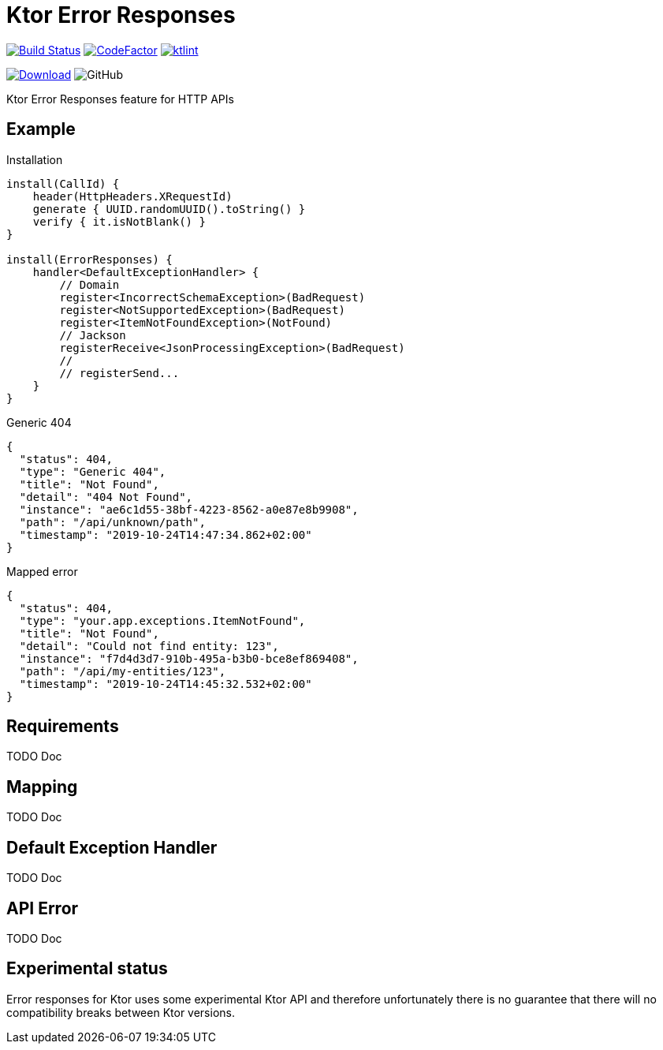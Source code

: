 = Ktor Error Responses

image:https://www.travis-ci.org/Koriit/ktor-error-responses.svg?branch=master["Build Status", link="https://www.travis-ci.org/Koriit/ktor-error-responses"]
image:https://www.codefactor.io/repository/github/koriit/ktor-error-responses/badge[CodeFactor,link=https://www.codefactor.io/repository/github/koriit/ktor-error-responses]
image:https://img.shields.io/badge/code%20style-%E2%9D%A4-FF4081.svg[ktlint,link=https://ktlint.github.io/]

image:https://api.bintray.com/packages/koriit/kotlin/ktor-error-responses/images/download.svg[Download, link=https://bintray.com/koriit/kotlin/ktor-error-responses/_latestVersion]
image:https://img.shields.io/github/license/koriit/ktor-error-responses[GitHub]

Ktor Error Responses feature for HTTP APIs

== Example
.Installation
[source,kotlin]
----
install(CallId) {
    header(HttpHeaders.XRequestId)
    generate { UUID.randomUUID().toString() }
    verify { it.isNotBlank() }
}

install(ErrorResponses) {
    handler<DefaultExceptionHandler> {
        // Domain
        register<IncorrectSchemaException>(BadRequest)
        register<NotSupportedException>(BadRequest)
        register<ItemNotFoundException>(NotFound)
        // Jackson
        registerReceive<JsonProcessingException>(BadRequest)
        //
        // registerSend...
    }
}
----

.Generic 404
[source,json]
----
{
  "status": 404,
  "type": "Generic 404",
  "title": "Not Found",
  "detail": "404 Not Found",
  "instance": "ae6c1d55-38bf-4223-8562-a0e87e8b9908",
  "path": "/api/unknown/path",
  "timestamp": "2019-10-24T14:47:34.862+02:00"
}
----

.Mapped error
[source,json]
----
{
  "status": 404,
  "type": "your.app.exceptions.ItemNotFound",
  "title": "Not Found",
  "detail": "Could not find entity: 123",
  "instance": "f7d4d3d7-910b-495a-b3b0-bce8ef869408",
  "path": "/api/my-entities/123",
  "timestamp": "2019-10-24T14:45:32.532+02:00"
}
----

== Requirements
TODO Doc

== Mapping
TODO Doc

== Default Exception Handler
TODO Doc

== API Error
TODO Doc

== Experimental status
Error responses for Ktor uses some experimental Ktor API and therefore unfortunately there is no
guarantee that there will no compatibility breaks between Ktor versions.

